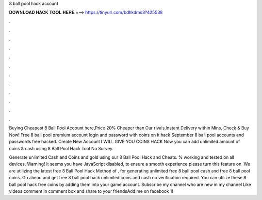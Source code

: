 8 ball pool hack account



𝐃𝐎𝐖𝐍𝐋𝐎𝐀𝐃 𝐇𝐀𝐂𝐊 𝐓𝐎𝐎𝐋 𝐇𝐄𝐑𝐄 ===> https://tinyurl.com/bdhkdms3?425538



.



.



.



.



.



.



.



.



.



.



.



.

Buying Cheapest 8 Ball Pool Account here,Price 20% Cheaper than Our rivals,Instant Delivery within Mins, Check & Buy Now! Free 8 ball pool premium account login and password with coins on it hack September 8 ball pool accounts and passwords free hacked. Create New Account I WILL GIVE YOU COINS HACK Now you can add unlimited amount of coins & cash using 8 Ball Pool Hack Tool No Survey.

Generate unlimited Cash and Coins and gold using our 8 Ball Pool Hack and Cheats. % working and tested on all devices. Warning! It seems you have JavaScript disabled, to ensure a smooth experience please turn this feature on. We are utilizing the latest free 8 Ball Pool Hack Method of , for generating unlimited free 8 ball pool cash and free 8 ball pool coins. Go ahead and get free 8 ball pool hack unlimited coins and cash no verification required. You can utilize these 8 ball pool hack free coins by adding them into your game account. Subscribe my channel who are new in my channel Like videos comment in comment box and share to your friendsAdd me on facebook 1) 
